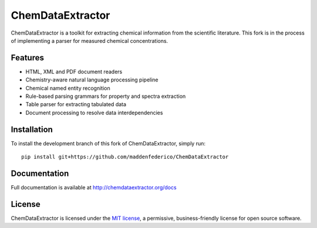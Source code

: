 ChemDataExtractor
=================

.. image:: http://img.shields.io/pypi/l/ChemDataExtractor.svg?style=flat-square
    :target: https://github.com/mcs07/ChemDataExtractor/blob/master/LICENSE

ChemDataExtractor is a toolkit for extracting chemical information from the scientific literature.
This fork is in the process of implementing a parser for measured chemical concentrations.


Features
--------

- HTML, XML and PDF document readers
- Chemistry-aware natural language processing pipeline
- Chemical named entity recognition
- Rule-based parsing grammars for property and spectra extraction
- Table parser for extracting tabulated data
- Document processing to resolve data interdependencies


Installation
------------
To install the development branch of this fork of ChemDataExtractor, simply run::

    pip install git+https://github.com/maddenfederico/ChemDataExtractor



Documentation
-------------

Full documentation is available at http://chemdataextractor.org/docs


License
-------

ChemDataExtractor is licensed under the `MIT license`_, a permissive, business-friendly license for open source
software.


.. _`MIT license`: https://github.com/mcs07/ChemDataExtractor/blob/master/LICENSE
